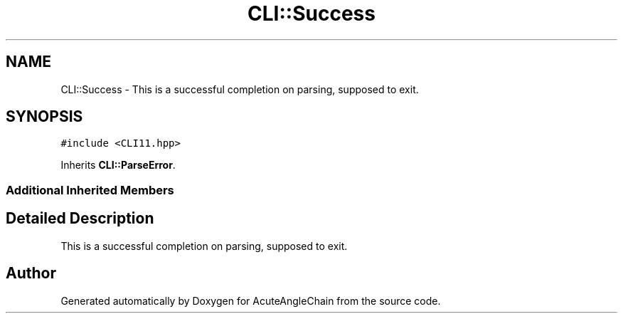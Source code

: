 .TH "CLI::Success" 3 "Sun Jun 3 2018" "AcuteAngleChain" \" -*- nroff -*-
.ad l
.nh
.SH NAME
CLI::Success \- This is a successful completion on parsing, supposed to exit\&.  

.SH SYNOPSIS
.br
.PP
.PP
\fC#include <CLI11\&.hpp>\fP
.PP
Inherits \fBCLI::ParseError\fP\&.
.SS "Additional Inherited Members"
.SH "Detailed Description"
.PP 
This is a successful completion on parsing, supposed to exit\&. 

.SH "Author"
.PP 
Generated automatically by Doxygen for AcuteAngleChain from the source code\&.
